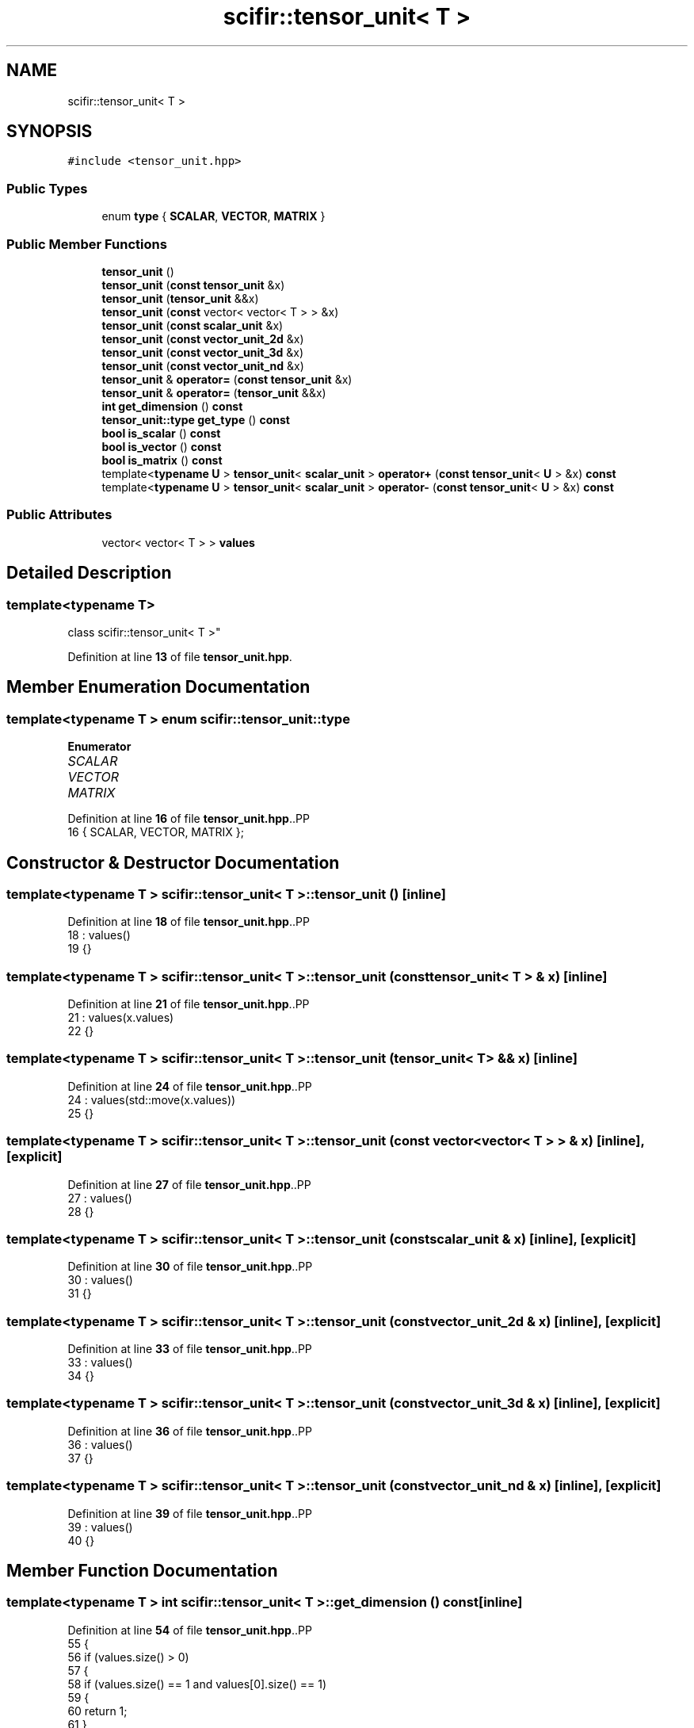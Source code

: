 .TH "scifir::tensor_unit< T >" 3 "Version 2.0.0" "scifir-units" \" -*- nroff -*-
.ad l
.nh
.SH NAME
scifir::tensor_unit< T >
.SH SYNOPSIS
.br
.PP
.PP
\fC#include <tensor_unit\&.hpp>\fP
.SS "Public Types"

.in +1c
.ti -1c
.RI "enum \fBtype\fP { \fBSCALAR\fP, \fBVECTOR\fP, \fBMATRIX\fP }"
.br
.in -1c
.SS "Public Member Functions"

.in +1c
.ti -1c
.RI "\fBtensor_unit\fP ()"
.br
.ti -1c
.RI "\fBtensor_unit\fP (\fBconst\fP \fBtensor_unit\fP &x)"
.br
.ti -1c
.RI "\fBtensor_unit\fP (\fBtensor_unit\fP &&x)"
.br
.ti -1c
.RI "\fBtensor_unit\fP (\fBconst\fP vector< vector< T > > &x)"
.br
.ti -1c
.RI "\fBtensor_unit\fP (\fBconst\fP \fBscalar_unit\fP &x)"
.br
.ti -1c
.RI "\fBtensor_unit\fP (\fBconst\fP \fBvector_unit_2d\fP &x)"
.br
.ti -1c
.RI "\fBtensor_unit\fP (\fBconst\fP \fBvector_unit_3d\fP &x)"
.br
.ti -1c
.RI "\fBtensor_unit\fP (\fBconst\fP \fBvector_unit_nd\fP &x)"
.br
.ti -1c
.RI "\fBtensor_unit\fP & \fBoperator=\fP (\fBconst\fP \fBtensor_unit\fP &x)"
.br
.ti -1c
.RI "\fBtensor_unit\fP & \fBoperator=\fP (\fBtensor_unit\fP &&x)"
.br
.ti -1c
.RI "\fBint\fP \fBget_dimension\fP () \fBconst\fP"
.br
.ti -1c
.RI "\fBtensor_unit::type\fP \fBget_type\fP () \fBconst\fP"
.br
.ti -1c
.RI "\fBbool\fP \fBis_scalar\fP () \fBconst\fP"
.br
.ti -1c
.RI "\fBbool\fP \fBis_vector\fP () \fBconst\fP"
.br
.ti -1c
.RI "\fBbool\fP \fBis_matrix\fP () \fBconst\fP"
.br
.ti -1c
.RI "template<\fBtypename\fP \fBU\fP > \fBtensor_unit\fP< \fBscalar_unit\fP > \fBoperator+\fP (\fBconst\fP \fBtensor_unit\fP< \fBU\fP > &x) \fBconst\fP"
.br
.ti -1c
.RI "template<\fBtypename\fP \fBU\fP > \fBtensor_unit\fP< \fBscalar_unit\fP > \fBoperator\-\fP (\fBconst\fP \fBtensor_unit\fP< \fBU\fP > &x) \fBconst\fP"
.br
.in -1c
.SS "Public Attributes"

.in +1c
.ti -1c
.RI "vector< vector< T > > \fBvalues\fP"
.br
.in -1c
.SH "Detailed Description"
.PP 

.SS "template<\fBtypename\fP T>
.br
class scifir::tensor_unit< T >"
.PP
Definition at line \fB13\fP of file \fBtensor_unit\&.hpp\fP\&.
.SH "Member Enumeration Documentation"
.PP 
.SS "template<\fBtypename\fP T > \fBenum\fP \fBscifir::tensor_unit::type\fP"

.PP
\fBEnumerator\fP
.in +1c
.TP
\fB\fISCALAR \fP\fP
.TP
\fB\fIVECTOR \fP\fP
.TP
\fB\fIMATRIX \fP\fP
.PP
Definition at line \fB16\fP of file \fBtensor_unit\&.hpp\fP\&..PP
.nf
16 { SCALAR, VECTOR, MATRIX };
.fi

.SH "Constructor & Destructor Documentation"
.PP 
.SS "template<\fBtypename\fP T > \fBscifir::tensor_unit\fP< T >::tensor_unit ()\fC [inline]\fP"

.PP
Definition at line \fB18\fP of file \fBtensor_unit\&.hpp\fP\&..PP
.nf
18                           : values()
19             {}
.fi

.SS "template<\fBtypename\fP T > \fBscifir::tensor_unit\fP< T >::tensor_unit (\fBconst\fP \fBtensor_unit\fP< T > & x)\fC [inline]\fP"

.PP
Definition at line \fB21\fP of file \fBtensor_unit\&.hpp\fP\&..PP
.nf
21                                               : values(x\&.values)
22             {}
.fi

.SS "template<\fBtypename\fP T > \fBscifir::tensor_unit\fP< T >::tensor_unit (\fBtensor_unit\fP< T > && x)\fC [inline]\fP"

.PP
Definition at line \fB24\fP of file \fBtensor_unit\&.hpp\fP\&..PP
.nf
24                                          : values(std::move(x\&.values))
25             {}
.fi

.SS "template<\fBtypename\fP T > \fBscifir::tensor_unit\fP< T >::tensor_unit (\fBconst\fP vector< vector< T > > & x)\fC [inline]\fP, \fC [explicit]\fP"

.PP
Definition at line \fB27\fP of file \fBtensor_unit\&.hpp\fP\&..PP
.nf
27                                                              : values()
28             {}
.fi

.SS "template<\fBtypename\fP T > \fBscifir::tensor_unit\fP< T >::tensor_unit (\fBconst\fP \fBscalar_unit\fP & x)\fC [inline]\fP, \fC [explicit]\fP"

.PP
Definition at line \fB30\fP of file \fBtensor_unit\&.hpp\fP\&..PP
.nf
30                                                        : values()
31             {}
.fi

.SS "template<\fBtypename\fP T > \fBscifir::tensor_unit\fP< T >::tensor_unit (\fBconst\fP \fBvector_unit_2d\fP & x)\fC [inline]\fP, \fC [explicit]\fP"

.PP
Definition at line \fB33\fP of file \fBtensor_unit\&.hpp\fP\&..PP
.nf
33                                                           : values()
34             {}
.fi

.SS "template<\fBtypename\fP T > \fBscifir::tensor_unit\fP< T >::tensor_unit (\fBconst\fP \fBvector_unit_3d\fP & x)\fC [inline]\fP, \fC [explicit]\fP"

.PP
Definition at line \fB36\fP of file \fBtensor_unit\&.hpp\fP\&..PP
.nf
36                                                           : values()
37             {}
.fi

.SS "template<\fBtypename\fP T > \fBscifir::tensor_unit\fP< T >::tensor_unit (\fBconst\fP \fBvector_unit_nd\fP & x)\fC [inline]\fP, \fC [explicit]\fP"

.PP
Definition at line \fB39\fP of file \fBtensor_unit\&.hpp\fP\&..PP
.nf
39                                                           : values()
40             {}
.fi

.SH "Member Function Documentation"
.PP 
.SS "template<\fBtypename\fP T > \fBint\fP \fBscifir::tensor_unit\fP< T >::get_dimension () const\fC [inline]\fP"

.PP
Definition at line \fB54\fP of file \fBtensor_unit\&.hpp\fP\&..PP
.nf
55             {
56                 if (values\&.size() > 0)
57                 {
58                     if (values\&.size() == 1 and values[0]\&.size() == 1)
59                     {
60                         return 1;
61                     }
62                     else if (values\&.size() == 1 and values[0]\&.size() > 1)
63                     {
64                         return 2;
65                     }
66                     else
67                     {
68                         if (values[0]\&.size() == 1)
69                         {
70                             return 2;
71                         }
72                         else
73                         {
74                             return 3;
75                         }
76                     }
77                 }
78                 else
79                 {
80                     return \-1;
81                 }
82             }
.fi

.SS "template<\fBtypename\fP T > \fBtensor_unit::type\fP \fBscifir::tensor_unit\fP< T >::get_type () const\fC [inline]\fP"

.PP
Definition at line \fB84\fP of file \fBtensor_unit\&.hpp\fP\&..PP
.nf
85             {
86                 if (values\&.size() > 0)
87                 {
88                     if (values\&.size() == 1 and values[0]\&.size() == 1)
89                     {
90                         return tensor_unit::SCALAR;
91                     }
92                     else if (values\&.size() == 1 and values[0]\&.size() > 1)
93                     {
94                         return tensor_unit::VECTOR;
95                     }
96                     else
97                     {
98                         if (values[0]\&.size() == 1)
99                         {
100                             return tensor_unit::VECTOR;
101                         }
102                         else
103                         {
104                             return tensor_unit::MATRIX;
105                         }
106                     }
107                 }
108                 else
109                 {
110                     return \-1;
111                 }
112             }
.fi

.SS "template<\fBtypename\fP T > \fBbool\fP \fBscifir::tensor_unit\fP< T >::is_matrix () const\fC [inline]\fP"

.PP
Definition at line \fB138\fP of file \fBtensor_unit\&.hpp\fP\&..PP
.nf
139             {
140                 if (values\&.size() > 1 and values[0]\&.size() > 1)
141                 {
142                     return true;
143                 }
144                 else
145                 {
146                     return false;
147                 }
148             }
.fi

.SS "template<\fBtypename\fP T > \fBbool\fP \fBscifir::tensor_unit\fP< T >::is_scalar () const\fC [inline]\fP"

.PP
Definition at line \fB114\fP of file \fBtensor_unit\&.hpp\fP\&..PP
.nf
115             {
116                 if (values\&.size() == 1 and values[0]\&.size() == 1)
117                 {
118                     return true;
119                 }
120                 else
121                 {
122                     return false;
123                 }
124             }
.fi

.SS "template<\fBtypename\fP T > \fBbool\fP \fBscifir::tensor_unit\fP< T >::is_vector () const\fC [inline]\fP"

.PP
Definition at line \fB126\fP of file \fBtensor_unit\&.hpp\fP\&..PP
.nf
127             {
128                 if ((values\&.size() == 1 and values[0]\&.size() > 1) or (values\&.size() > 1 and values[0]\&.size() == 1))
129                 {
130                     return true;
131                 }
132                 else
133                 {
134                     return false;
135                 }
136             }
.fi

.SS "template<\fBtypename\fP T > template<\fBtypename\fP \fBU\fP > \fBtensor_unit\fP< \fBscalar_unit\fP > \fBscifir::tensor_unit\fP< T >::operator+ (\fBconst\fP \fBtensor_unit\fP< \fBU\fP > & x) const\fC [inline]\fP"

.PP
Definition at line \fB151\fP of file \fBtensor_unit\&.hpp\fP\&..PP
.nf
152             {
153                 tensor_unit::type this_type = get_type();
154                 tensor_unit::type x_type = x\&.get_type();
155                 if (this_type == tensor_unit::SCALAR and x_type == tensor_unit::SCALAR)
156                 {
157                     scalar_unit new_scalar = values[0][0] + x\&.values[0][0];
158                     return tensor_unit<scalar_unit>(new_scalar);
159                 }
160                 else if (this_type == tensor_unit::VECTOR and x_type == tensor_unit::VECTOR)
161                 {
162                     if (values\&.size() == x\&.values\&.size())
163                     {
164                         vector<vector<scalar_unit>> new_values();
165                         new_values\&.push_back(vector<scalar_unit>());
166                         for (int i = 0; i < values\&.size(); i++)
167                         {
168                             scalar_unit new_value = values[0][i] + x\&.values[0][i];
169                             new_values[0]\&.push_back(new_value);
170                         }
171                         return tensor_unit<scalar_unit>(new_values);
172                     }
173                     else
174                     {
175                         return tensor_unit<scalar_unit>();
176                     }
177                 }
178                 else if (this_type == tensor_unit::MATRIX and x_type == tensor_unit::MATRIX)
179                 {
180                     if (values\&.size() == x\&.values\&.size() and values[0]\&.size() == x\&.values[0]\&.size())
181                     {
182                         vector<vector<scalar_unit>> new_values();
183                         for (int i = 0; i < values\&.size(); i++)
184                         {
185                             new_values\&.push_back(vector<scalar_unit>());
186                             for (int j = 0; j < values[i]\&.size(); j++)
187                             {
188                                 scalar_unit new_value = values[i][j] + x\&.values[i][j];
189                                 new_values[i]\&.push_back(new_value);
190                             }
191                         }
192                         return tensor_unit<scalar_unit>(new_values);
193                     }
194                     else
195                     {
196                         return tensor_unit<scalar_unit>();
197                     }
198                 }
199                 else
200                 {
201                     return tensor_unit<scalar_unit>();
202                 }
203             }
.fi

.SS "template<\fBtypename\fP T > template<\fBtypename\fP \fBU\fP > \fBtensor_unit\fP< \fBscalar_unit\fP > \fBscifir::tensor_unit\fP< T >::operator\- (\fBconst\fP \fBtensor_unit\fP< \fBU\fP > & x) const\fC [inline]\fP"

.PP
Definition at line \fB206\fP of file \fBtensor_unit\&.hpp\fP\&..PP
.nf
207             {
208                 tensor_unit::type this_type = get_type();
209                 tensor_unit::type x_type = x\&.get_type();
210                 if (this_type == tensor_unit::SCALAR and x_type == tensor_unit::SCALAR)
211                 {
212                     scalar_unit new_scalar = values[0][0] \- x\&.values[0][0];
213                     return tensor_unit<scalar_unit>(new_scalar);
214                 }
215                 else if (this_type == tensor_unit::VECTOR and x_type == tensor_unit::VECTOR)
216                 {
217                     if (values\&.size() == x\&.values\&.size())
218                     {
219                         vector<vector<scalar_unit>> new_values();
220                         new_values\&.push_back(vector<scalar_unit>());
221                         for (int i = 0; i < values\&.size(); i++)
222                         {
223                             scalar_unit new_value = values[0][i] \- x\&.values[0][i];
224                             new_values[0]\&.push_back(new_value);
225                         }
226                         return tensor_unit<scalar_unit>(new_values);
227                     }
228                     else
229                     {
230                         return tensor_unit<scalar_unit>();
231                     }
232                 }
233                 else if (this_type == tensor_unit::MATRIX and x_type == tensor_unit::MATRIX)
234                 {
235                     if (values\&.size() == x\&.values\&.size() and values[0]\&.size() == x\&.values[0]\&.size())
236                     {
237                         vector<vector<scalar_unit>> new_values();
238                         for (int i = 0; i < values\&.size(); i++)
239                         {
240                             new_values\&.push_back(vector<scalar_unit>());
241                             for (int j = 0; j < values[i]\&.size(); j++)
242                             {
243                                 scalar_unit new_value = values[i][j] \- x\&.values[i][j];
244                                 new_values[i]\&.push_back(new_value);
245                             }
246                         }
247                         return tensor_unit<scalar_unit>(new_values);
248                     }
249                     else
250                     {
251                         return tensor_unit<scalar_unit>();
252                     }
253                 }
254                 else
255                 {
256                     return tensor_unit<scalar_unit>();
257                 }
258             }
.fi

.SS "template<\fBtypename\fP T > \fBtensor_unit\fP & \fBscifir::tensor_unit\fP< T >::operator= (\fBconst\fP \fBtensor_unit\fP< T > & x)\fC [inline]\fP"

.PP
Definition at line \fB42\fP of file \fBtensor_unit\&.hpp\fP\&..PP
.nf
43             {
44                 values = x\&.values;
45                 return *this;
46             }
.fi

.SS "template<\fBtypename\fP T > \fBtensor_unit\fP & \fBscifir::tensor_unit\fP< T >::operator= (\fBtensor_unit\fP< T > && x)\fC [inline]\fP"

.PP
Definition at line \fB48\fP of file \fBtensor_unit\&.hpp\fP\&..PP
.nf
49             {
50                 values = std::move(x\&.values);
51                 return *this;
52             }
.fi

.SH "Member Data Documentation"
.PP 
.SS "template<\fBtypename\fP T > vector<vector<T> > \fBscifir::tensor_unit\fP< T >::values"

.PP
Definition at line \fB260\fP of file \fBtensor_unit\&.hpp\fP\&.

.SH "Author"
.PP 
Generated automatically by Doxygen for scifir-units from the source code\&.
